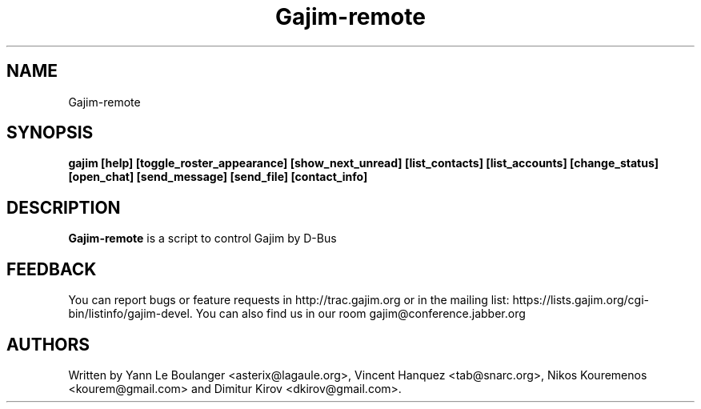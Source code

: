 .\" 20050818
.TH "Gajim-remote" "1" "August  18, 2005" "Gajim dev team" ""
.SH "NAME"
Gajim-remote
.SH "SYNOPSIS"
.B gajim [help] [toggle_roster_appearance] [show_next_unread] [list_contacts] [list_accounts] [change_status] [open_chat] [send_message] [send_file] [contact_info]
.SH "DESCRIPTION"
.B Gajim-remote 
is a script to control Gajim by D-Bus
.PP 
.SH "FEEDBACK"
You can report bugs or feature requests in http://trac.gajim.org or in the mailing list: https://lists.gajim.org/cgi\-bin/listinfo/gajim\-devel. You can also find us in our room gajim@conference.jabber.org
.SH "AUTHORS"
Written by Yann Le Boulanger <asterix@lagaule.org>, Vincent Hanquez <tab@snarc.org>, Nikos Kouremenos <kourem@gmail.com> and Dimitur Kirov <dkirov@gmail.com>.
